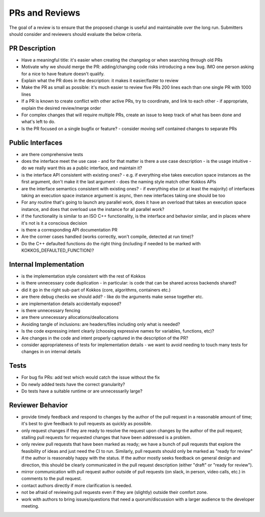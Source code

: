 PRs and Reviews
===============

The goal of a review is to ensure that the proposed change is useful and maintainable over the long run. Submitters should consider and reviewers should evaluate the below criteria.

PR Description
---------------

- Have a meaningful title: it's easier when creating the changelog or when searching through old PRs
- Motivate why we should merge the PR: adding/changing code risks introducing a new bug. IMO one person asking for a nice to have feature doesn't qualify.
- Explain what the PR does in the description: it makes it easier/faster to review
- Make the PR as small as possible: it's much easier to review five PRs 200 lines each than one single PR with 1000 lines 
- If a PR is known to create conflict with other active PRs, try to coordinate, and link to each other
  - if appropriate, explain the desired review/merge order 
- For complex changes that will require multiple PRs, create an issue to keep track of what has been done and what's left to do.
- Is the PR focused on a single bugfix or feature?
  - consider moving self contained changes to separate PRs 

Public Interfaces
-----------------

- are there comprehensive tests
- does the interface meet the use case - and for that matter is there a use case description
  - is the usage intuitive
  - do we really want this as a public interface, and maintain it?
- is the interface API consistent with existing ones?
  - e.g. if everything else takes execution space instances as the first argument, don't make it the last argument
  - does the naming style match other Kokkos APIs
- are the interface semantics consistent with existing ones?
  - if everything else (or at least the majority) of interfaces taking an execution space instance argument is async, then new interfaces taking one should be too
- For any routine that's going to launch any parallel work, does it have an overload that takes an execution space instance, and does that overload use the instance for all parallel work?
- if the functionality is similar to an ISO C++ functionality, is the interface and behavior similar, and in places where it's not is it a conscious decision
- is there a corresponding API documentation PR
- Are the corner cases handled (works correctly, won't compile, detected at run time)?
- Do the C++ defaulted functions do the right thing (including if needed to be marked with KOKKOS_DEFAULTED_FUNCTION)?


Internal Implementation
-----------------------

- is the implementation style consistent with the rest of Kokkos
- is there unnecessary code duplication
  - in particular: is code that can be shared across backends shared?
- did it go in the right sub-part of Kokkos (core, algorithms, containers etc.)
- are there debug checks we should add?
  - like do the arguments make sense together etc.
- are implementation details accidentally exposed?
- is there unnecessary fencing
- are there unnecessary allocations/deallocations
- Avoiding tangle of inclusions: are headers/files including only what is needed?
- Is the code expressing intent clearly (choosing expressive names for variables, functions, etc)?
- Are changes in the code and intent properly captured in the description of the PR?
- consider appropriateness of tests for implementation details
  - we want to avoid needing to touch many tests for changes in on internal details

Tests
---------------

- For bug fix PRs: add test which would catch the issue without the fix
- Do newly added tests have the correct granularity?
- Do tests have a suitable runtime or are unnecessarily large?

Reviewer Behavior
-----------------

- provide timely feedback and respond to changes by the author of the pull request in a reasonable amount of time; it's best to give feedback to pull requests as quickly as possible.
- only request changes if they are ready to resolve the request upon changes by the author of the pull request; stalling pull requests for requested changes that have been addressed is a problem.
- only review pull requests that have been marked as ready; we have a bunch of pull requests that explore the feasibility of ideas and just need the CI to run. Similarly, pull requests should only be marked as "ready for review" if the author is reasonably happy with the status. If the author mostly seeks feedback on general design and direction, this should be clearly communicated in the pull request description (either "draft" or "ready for review").
- mirror communication with pull request author outside of pull requests (on slack, in person, video calls, etc.) in comments to the pull request.
- contact authors directly if more clarification is needed.
- not be afraid of reviewing pull requests even if they are (slightly) outside their comfort zone.
- work with authors to bring issues/questions that need a quorum/discussion with a larger audience to the developer meeting.
